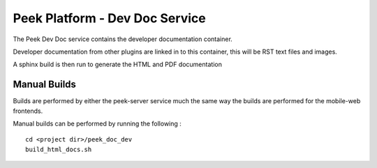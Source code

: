===============================
Peek Platform - Dev Doc Service
===============================

The Peek Dev Doc service contains the developer documentation container.

Developer documentation from other plugins are linked in to this container, this will be
RST text files and images.

A sphinx build is then run to generate the HTML and PDF documentation

Manual Builds
-------------

Builds are performed by either the peek-server service much the same way
the builds are performed for the mobile-web frontends.

Manual builds can be performed by running the following :

::

        cd <project dir>/peek_doc_dev
        build_html_docs.sh

